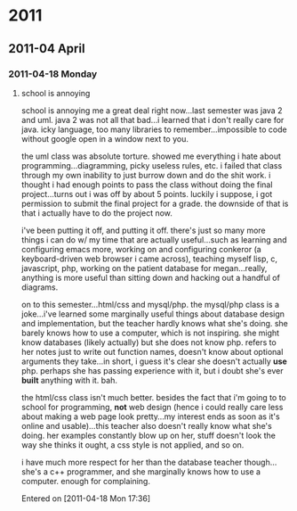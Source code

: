 
* 2011
** 2011-04 April
*** 2011-04-18 Monday
**** school is annoying
school is annoying me a great deal right now...last semester was java 2 and uml.  java 2 was not all that bad...i learned that i don't really care for java.  icky language, too many libraries to remember...impossible to code without google open in a window next to you.  

the uml class was absolute torture.  showed me everything i hate about programming...diagramming, picky useless rules, etc.  i failed that class through my own inability to just burrow down and do the shit work.  i thought i had enough points to pass the class without doing the final project...turns out i was off by about 5 points.  luckily i suppose, i got permission to submit the final project for a grade.  the downside of that is that i actually have to do the project now.  

i've been putting it off, and putting it off.  there's just so many more things i can do w/ my time that are actually useful...such as learning and configuring emacs more, working on and configuring conkeror (a keyboard-driven web browser i came across), teaching myself lisp, c, javascript, php, working on the patient database for megan...really, anything is more useful than sitting down and hacking out a handful of diagrams.

on to this semester...html/css and mysql/php.  the mysql/php class is a joke...i've learned some marginally useful things about database design and implementation, but the teacher hardly knows what she's doing.  she barely knows how to use a computer, which is not inspiring.  she might know databases (likely actually) but she does not know php.  refers to her notes just to write out function names, doesn't know about optional arguments they take...in short, i guess it's clear she doesn't actually *use* php.  perhaps she has passing experience with it, but i doubt she's ever *built* anything with it.  bah.

the html/css class isn't much better.  besides the fact that i'm going to to school for programming, *not* web design (hence i could really care less about making a web page look pretty...my interest ends as soon as it's online and usable)...this teacher also doesn't really know what she's doing.  her examples constantly blow up on her, stuff doesn't look the way she thinks it ought, a css style is not applied, and so on.  

i have much more respect for her than the database teacher though...she's a c++ programmer, and she marginally knows how to use a computer.  enough for complaining.

Entered on [2011-04-18 Mon 17:36]
